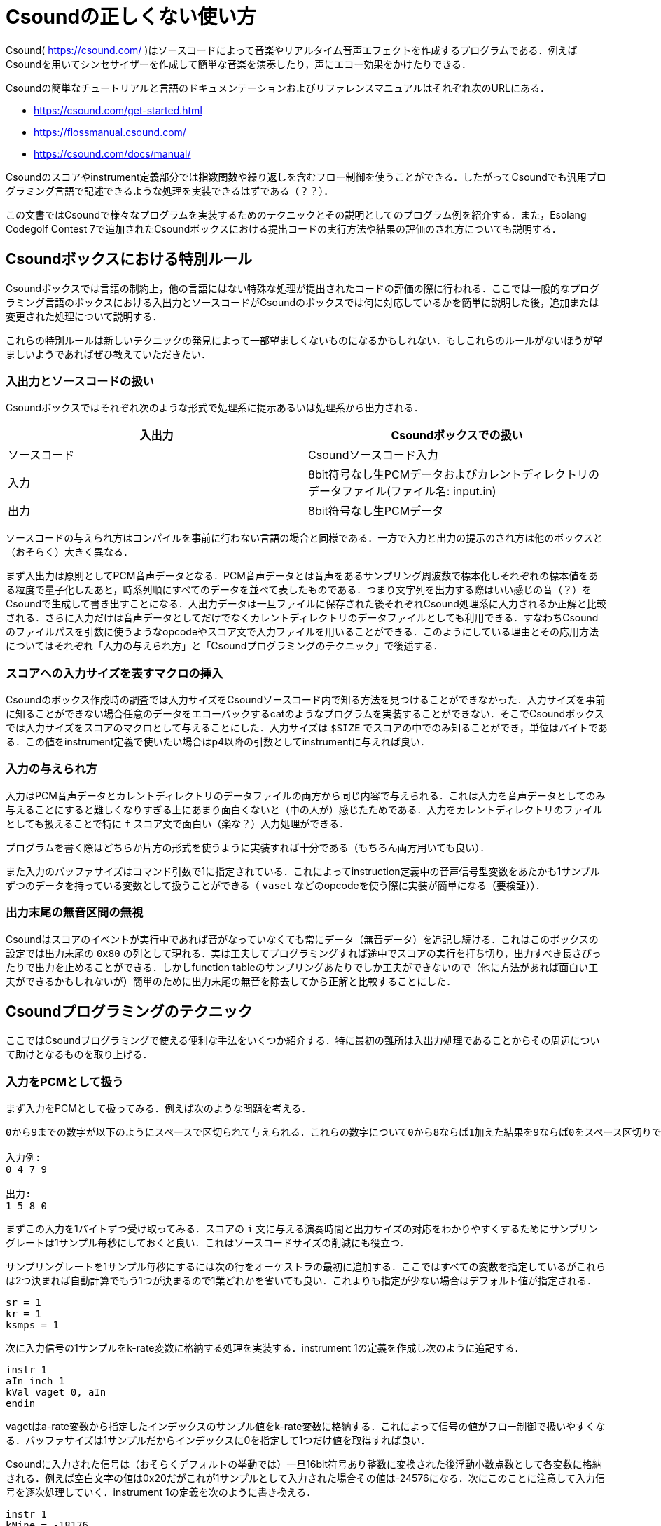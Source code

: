 = Csoundの正しくない使い方

Csound( https://csound.com/ )はソースコードによって音楽やリアルタイム音声エフェクトを作成するプログラムである．例えばCsoundを用いてシンセサイザーを作成して簡単な音楽を演奏したり，声にエコー効果をかけたりできる．

Csoundの簡単なチュートリアルと言語のドキュメンテーションおよびリファレンスマニュアルはそれぞれ次のURLにある．

* https://csound.com/get-started.html
* https://flossmanual.csound.com/
* https://csound.com/docs/manual/

Csoundのスコアやinstrument定義部分では指数関数や繰り返しを含むフロー制御を使うことができる．したがってCsoundでも汎用プログラミング言語で記述できるような処理を実装できるはずである（？？）．

この文書ではCsoundで様々なプログラムを実装するためのテクニックとその説明としてのプログラム例を紹介する．また，Esolang Codegolf Contest 7で追加されたCsoundボックスにおける提出コードの実行方法や結果の評価のされ方についても説明する．

== Csoundボックスにおける特別ルール
Csoundボックスでは言語の制約上，他の言語にはない特殊な処理が提出されたコードの評価の際に行われる．ここでは一般的なプログラミング言語のボックスにおける入出力とソースコードがCsoundのボックスでは何に対応しているかを簡単に説明した後，追加または変更された処理について説明する．

これらの特別ルールは新しいテクニックの発見によって一部望ましくないものになるかもしれない．もしこれらのルールがないほうが望ましいようであればぜひ教えていただきたい．

=== 入出力とソースコードの扱い
Csoundボックスではそれぞれ次のような形式で処理系に提示あるいは処理系から出力される．

|===
|入出力 |Csoundボックスでの扱い

|ソースコード |Csoundソースコード入力
|入力 |8bit符号なし生PCMデータおよびカレントディレクトリのデータファイル(ファイル名: input.in)
|出力 |8bit符号なし生PCMデータ
|===

ソースコードの与えられ方はコンパイルを事前に行わない言語の場合と同様である．一方で入力と出力の提示のされ方は他のボックスと（おそらく）大きく異なる．

まず入出力は原則としてPCM音声データとなる．PCM音声データとは音声をあるサンプリング周波数で標本化しそれぞれの標本値をある粒度で量子化したあと，時系列順にすべてのデータを並べて表したものである．つまり文字列を出力する際はいい感じの音（？）をCsoundで生成して書き出すことになる．入出力データは一旦ファイルに保存された後それぞれCsound処理系に入力されるか正解と比較される．さらに入力だけは音声データとしてだけでなくカレントディレクトリのデータファイルとしても利用できる．すなわちCsoundのファイルパスを引数に使うようなopcodeやスコア文で入力ファイルを用いることができる．このようにしている理由とその応用方法についてはそれぞれ「入力の与えられ方」と「Csoundプログラミングのテクニック」で後述する．

=== スコアへの入力サイズを表すマクロの挿入
Csoundのボックス作成時の調査では入力サイズをCsoundソースコード内で知る方法を見つけることができなかった．入力サイズを事前に知ることができない場合任意のデータをエコーバックするcatのようなプログラムを実装することができない．そこでCsoundボックスでは入力サイズをスコアのマクロとして与えることにした．入力サイズは `$SIZE` でスコアの中でのみ知ることができ，単位はバイトである．この値をinstrument定義で使いたい場合はp4以降の引数としてinstrumentに与えれば良い．

=== 入力の与えられ方
入力はPCM音声データとカレントディレクトリのデータファイルの両方から同じ内容で与えられる．これは入力を音声データとしてのみ与えることにすると難しくなりすぎる上にあまり面白くないと（中の人が）感じたためである．入力をカレントディレクトリのファイルとしても扱えることで特に `f` スコア文で面白い（楽な？）入力処理ができる．

プログラムを書く際はどちらか片方の形式を使うように実装すれば十分である（もちろん両方用いても良い）．

また入力のバッファサイズはコマンド引数で1に指定されている．これによってinstruction定義中の音声信号型変数をあたかも1サンプルずつのデータを持っている変数として扱うことができる（ `vaset` などのopcodeを使う際に実装が簡単になる（要検証））．

=== 出力末尾の無音区間の無視
Csoundはスコアのイベントが実行中であれば音がなっていなくても常にデータ（無音データ）を追記し続ける．これはこのボックスの設定では出力末尾の `0x80` の列として現れる．実は工夫してプログラミングすれば途中でスコアの実行を打ち切り，出力すべき長さぴったりで出力を止めることができる．しかしfunction tableのサンプリングあたりでしか工夫ができないので（他に方法があれば面白い工夫ができるかもしれないが）簡単のために出力末尾の無音を除去してから正解と比較することにした．

== Csoundプログラミングのテクニック
ここではCsoundプログラミングで使える便利な手法をいくつか紹介する．特に最初の難所は入出力処理であることからその周辺について助けとなるものを取り上げる．

=== 入力をPCMとして扱う
まず入力をPCMとして扱ってみる．例えば次のような問題を考える．

[quote]
----
0から9までの数字が以下のようにスペースで区切られて与えられる．これらの数字について0から8ならば1加えた結果を9ならば0をスペース区切りで出力しなさい．

入力例:
0 4 7 9

出力:
1 5 8 0
----

まずこの入力を1バイトずつ受け取ってみる．スコアの `i` 文に与える演奏時間と出力サイズの対応をわかりやすくするためにサンプリングレートは1サンプル毎秒にしておくと良い．これはソースコードサイズの削減にも役立つ．

サンプリングレートを1サンプル毎秒にするには次の行をオーケストラの最初に追加する．ここではすべての変数を指定しているがこれらは2つ決まれば自動計算でもう1つが決まるので1業どれかを省いても良い．これよりも指定が少ない場合はデフォルト値が指定される．

[source]
----
sr = 1
kr = 1
ksmps = 1
----

次に入力信号の1サンプルをk-rate変数に格納する処理を実装する．instrument 1の定義を作成し次のように追記する．

[source]
----
instr 1
aIn inch 1
kVal vaget 0, aIn
endin
----

vagetはa-rate変数から指定したインデックスのサンプル値をk-rate変数に格納する．これによって信号の値がフロー制御で扱いやすくなる．バッファサイズは1サンプルだからインデックスに0を指定して1つだけ値を取得すれば良い．

Csoundに入力された信号は（おそらくデフォルトの挙動では）一旦16bit符号あり整数に変換された後浮動小数点数として各変数に格納される．例えば空白文字の値は0x20だがこれが1サンプルとして入力された場合その値は-24576になる．次にこのことに注意して入力信号を逐次処理していく．instrument 1の定義を次のように書き換える．

[source]
----
instr 1
kNine = -18176
kZero = -20480
kSpace = -24576
kNewline = -30208

aIn inch 1
aOut init 0
kVal vaget 0, aIn
if (kVal == kSpace) then
  vaset kVal, 0, aOut
elseif (kVal == kNewline) then
  vaset kVal, 0, aOut
elseif (kVal == 0) then
  vaset kVal, 0, aOut
elseif (kVal == kNine) then
  vaset kZero, 0, aOut
else
  vaset kVal+256, 0, aOut
endif
out aOut
endin
----

定義の最初にある変数はそれぞれ対応するASCII文字の値をCsound内部の値に変換したものである．これらと信号の値を比較し適切に演算した値をaOut変数に `vaset` opcodeで格納している．入力がなくなればaInには無音が格納されるのでその処理を忘れないように注意する．

ここまで実装したらあとは適当な長さだけこのinstrumentを演奏するイベントを定義すれば良い．完成したソースコードを以下に示す．

[source]
----
<CsoundSynthesizer>
<CsInstruments>
sr = 1
kr = 1
ksmps = 1

instr 1
kNine = -18176
kZero = -20480
kSpace = -24576
kNewline = -30208

aIn inch 1
aOut init 0
kVal vaget 0, aIn
if (kVal == kSpace) then
  vaset kVal, 0, aOut
elseif (kVal == kNewline) then
  vaset kVal, 0, aOut
elseif (kVal == 0) then
  vaset kVal, 0, aOut
elseif (kVal == kNine) then
  vaset kZero, 0, aOut
else
  vaset kVal+256, 0, aOut
endif
out aOut
endin

</CsInstruments>

<CsScore>
i 1 0 32
</CsScore>
</CsoundSynthesizer>
----

=== 入力をfunction tableの生成ルーチンのパラメータとして扱う
Csoundには与えられたパラメータから波形などのデータをまとめたfunction tableを生成する機能がある．例えば次のような `f` スコア文をスコアに書くことで1周期の正弦波信号を格納したfunction tableをテーブル1として作成できる．

[source]
----
f 1 0 1024 10 1
----

このスコア文で指定できるGENルーチンには便利なものがいくつかある．例えばGEN23ルーチンはテキストファイルにある数値をパースしてfunction tableに格納する．例えば先程の例題の入力を次のようなスコア文で処理するとそれぞれの数字がfunction tableの各領域に順に格納される．

[source]
----
f 1 0 0 -23 "input.in"
----

また出力の構築にも便利である． `ftgen` opcodeを使うことで文字列やアスキーアートを出力するのに便利な信号をfunction table上に作ることができる．

function tableの応用方法はプログラム例の中で説明する．

== プログラム例
ここでは補足として簡単な問題を解くプログラムのソースコードを示す．

=== 入力のエコーバック(cat)
最も簡単な例の1つとして入力をエコーバックするプログラムを示す．

[source]
----
<CsoundSynthesizer>
<CsInstruments>
sr = 1
kr = 1
ksmps = 1

instr 1
aIn inch 1
out aIn
endin

</CsInstruments>

<CsScore>
i 1 0 $SIZE
</CsScore>
</CsoundSynthesizer>
----

catでは（問題の制約にもよるが）任意のバイトを入力に含む可能性があるので入力とちょうど同じサイズの出力をする実装とした．スコアプリプロセスの段階で `$SIZE` は入力サイズに置き換えられる．サンプリングレートは1サンプル毎秒にしてあるので入力のすべてのデータをそのまま同じ数だけ出力する．

=== "Hello, World!"と出力する
[source]
----
<CsoundSynthesizer>
<CsInstruments>
sr = 1
kr = 1
ksmps = 1

instr 1
icH = -14336
ice = -6912
icl = -5120
ico = -4352
iComma = -21504
iSpace = -24576
icW = -10496
icr = -3584
icd = -7168
iExcl = -24320
iNewline = -30208

iRestbl ftgen 2, 0, 32, -7, icH, 1, icH, 0, ice, 1, ice, 0, icl, 1, icl, 0, icl, 1, icl, 0, ico, 1, ico, 0, iComma, 1, iComma, 0, iSpace, 1, iSpace, 0, icW, 1, icW, 0, ico, 1, ico, 0, icr, 1, icr, 0, icl, 1, icl, 0, icd, 1, icd, 0, iExcl, 1, iExcl, 0, iNewline, 1, iNewline, 0
aRes osciln 1, 1, iRestbl, 15
out aRes
endin
</CsInstruments>

<CsScore>
i 1 0 16
</CsScore>
</CsoundSynthesizer>
----

`ftgen` を用いて出力信号を生成している例である． `ftgen` の行ではちょうど表示したい文字列を表すような矩形波を生成している（サンプルごとにある1つのASCII文字に対応している）．入力サイズと出力サイズが一致しないような問題ではこの手法は重要である．

function tableのデータを音声信号に変換するには `osciln` opcodeを使う．

=== 長方形のアスキーアートを出力
次のような問題を考える．

[quote]
----
幅Wと高さHが与えられる．幅W高さHの長方形のアスキーアートを出力しなさい．

制約:
1 <= W, H <= 9

入力例1:
6 4

出力1:
######
#    #
#    #
######

入力例2:
2 2

出力2:
##
##
----

この問題は次のようなプログラムで解ける．

[source]
----
<CsoundSynthesizer>
<CsInstruments>
sr = 1
kr = 1
ksmps = 1

instr 1
iHash = -23808
iSpace = -24576
aNewline = -30208
iInf = 32767
kInf = 32767
iWidth tab_i 0, 1
iHeight tab_i 1, 1
iRestbl ftgen 2, 0, 32, -7, iHash, iWidth, iHash, 0, iInf, 1, iInf, 0

aRes osciln 1, 1, iRestbl, iWidth+2
kRes vaget 0, aRes
if (kRes == kInf) then
  out aNewline
  if (iHeight == 1) then
    event "e", 1, 0, 0
  elseif (iHeight == 2) then
    event "i", 3, 0, 128
  else
    event "i", 2, 0, 128, iHeight-2
  endif
else
  out aRes
endif
endin

instr 2
iHash = -23808
iSpace = -24576
aNewline = -30208
iInf = 32767
kInf = 32767
iWidth tab_i 0, 1
iHeight tab_i 1, 1
iRestbl ftgen 2, 0, 32, -7, iHash, 1, iHash, 0, iSpace, iWidth-2, iSpace, 0, iHash, 1, iHash, 0, iInf, 1, iInf, 0

aRes osciln 1, 1, iRestbl, iWidth+2
kRes vaget 0, aRes
if (kRes == kInf) then
  out aNewline
  if (p4 <= 1) then
    event "i", 3, 0, 128
  else
    event "i", 2, 0, 128, p4-1
  endif
else
  out aRes
endif
endin

instr 3
iHash = -23808
iSpace = -24576
aNewline = -30208
iInf = 32767
kInf = 32767
iWidth tab_i 0, 1
iHeight tab_i 1, 1
iRestbl ftgen 2, 0, 32, -7, iHash, iWidth, iHash, 0, iInf, 1, iInf, 0

aRes osciln 1, 1, iRestbl, iWidth+2
kRes vaget 0, aRes
if (kRes == kInf) then
  out aNewline
  event "e", 1, 0, 0
else
  out aRes
endif
endin

</CsInstruments>

<CsScore>
f 1 0 0 -23 "input.in"
i 1 0 128
</CsScore>
</CsoundSynthesizer>
----

まずスコアで入力データをテーブル1に格納する．その後その値に基づいて長方形を描くための信号をテーブル2に生成していく．

ところが生成するべき文字列は長さも内容も動的に変わるのでHello, Worldのような手法では実装が難しい．このコードでは複数のinstrumentを組み合わせることで複雑な文字列生成を実現している．

各instrumentで1行の出力内容を表す信号を生成し，高さの値に合わせて次にどのinstrumentで行を出力するかを決めている．動的なスコアを作るにはinstrument内で `event` opcodeを使ってほかのinstrumentを演奏指示すれば良い．長方形の2行目〜H-1行目を出力するinstrument 2では第4引数を残り行数のカウンタとして使いそれに応じて自分自身を演奏指示することで「再帰呼出し」によるループを構成している．

またこのプログラムでは最後のサンプルを出力した後に `e` イベントを引き起こすことでぴったり出力を止めている．このような工夫をすれば無音区間を作らずに出力できる．

また，細かい工夫ではあるがコードゴルフではこのソースコードのように重複したローカル変数を作成するのではなくグローバル変数を作成することが望ましい．
